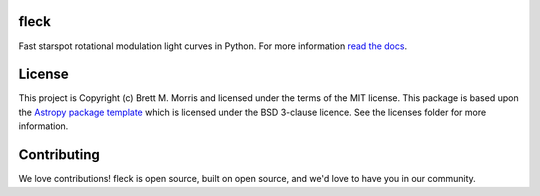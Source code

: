 fleck
-----

.. image:: https://travis-ci.org/bmorris3/fleck.svg?branch=master
    :target: https://travis-ci.org/bmorris3/fleck

.. image:: https://readthedocs.org/projects/fleck/badge/?version=latest
    :target: https://fleck.readthedocs.io/en/latest/?badge=latest
    :alt: Documentation Status

.. image:: http://img.shields.io/badge/powered%20by-AstroPy-orange.svg?style=flat
    :target: http://www.astropy.org
    :alt: Powered by Astropy Badge


Fast starspot rotational modulation light curves in Python. For more information
`read the docs <https://fleck.readthedocs.io/>`_.


License
-------

This project is Copyright (c) Brett M. Morris and licensed under
the terms of the MIT license. This package is based upon
the `Astropy package template <https://github.com/astropy/package-template>`_
which is licensed under the BSD 3-clause licence. See the licenses folder for
more information.


Contributing
------------

We love contributions! fleck is open source, built on open source, and we'd love
to have you in our community.